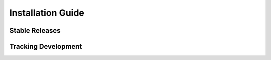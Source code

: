 ..				   utilia

.. This work is licensed under the Creative Commons Attribution 3.0 
   Unported License. To view a copy of this license, visit 

      http://creativecommons.org/licenses/by/3.0/ 

Installation Guide
==================

Stable Releases
---------------

.. todo::
   Mention listing on PyPI.

.. todo::
   Give examples of easy_install and pip.
   For both site-wide and user-specific installations.

.. todo::
   Talk about virtual environments.

.. TODO: Once relevant, add subsection on building extensions.
	 Include platform-specific notes, such as for x64 Windows.

Tracking Development
--------------------

.. todo::
   Detail procedure for building versions off of GitHub.

.. vim: set ft=rst sts=3 sw=3 tw=79:
